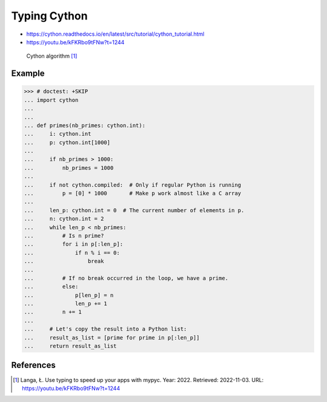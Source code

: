 Typing Cython
=============
* https://cython.readthedocs.io/en/latest/src/tutorial/cython_tutorial.html
* https://youtu.be/kFKRbo9tFNw?t=1244

.. figure:: img/typeannotation-cython.png

    Cython algorithm [#Langa2022]_


Example
-------
>>> # doctest: +SKIP
... import cython
...
...
... def primes(nb_primes: cython.int):
...     i: cython.int
...     p: cython.int[1000]
...
...     if nb_primes > 1000:
...         nb_primes = 1000
...
...     if not cython.compiled:  # Only if regular Python is running
...         p = [0] * 1000       # Make p work almost like a C array
...
...     len_p: cython.int = 0  # The current number of elements in p.
...     n: cython.int = 2
...     while len_p < nb_primes:
...         # Is n prime?
...         for i in p[:len_p]:
...             if n % i == 0:
...                 break
...
...         # If no break occurred in the loop, we have a prime.
...         else:
...             p[len_p] = n
...             len_p += 1
...         n += 1
...
...     # Let's copy the result into a Python list:
...     result_as_list = [prime for prime in p[:len_p]]
...     return result_as_list


References
----------
.. [#Langa2022] Langa, Ł. Use typing to speed up your apps with mypyc. Year: 2022. Retrieved: 2022-11-03. URL: https://youtu.be/kFKRbo9tFNw?t=1244
